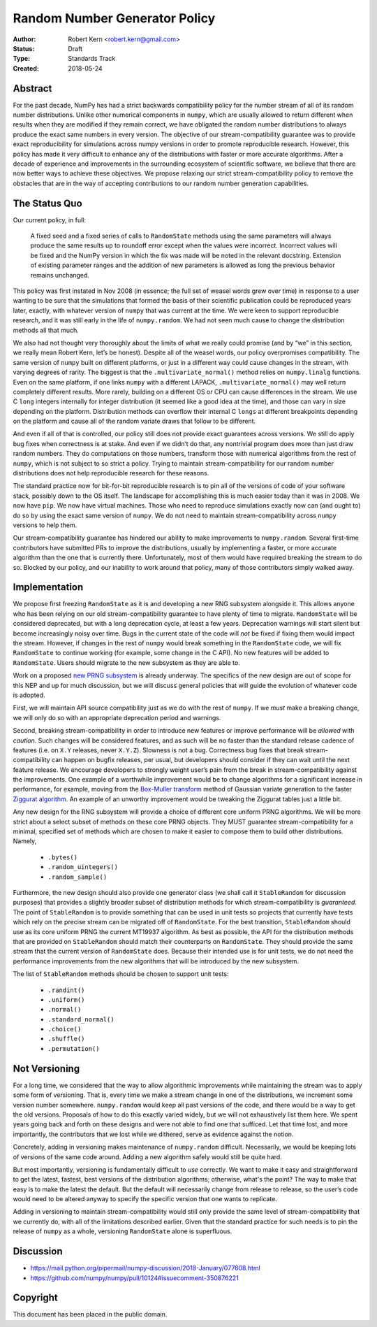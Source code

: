 ==============================
Random Number Generator Policy
==============================

:Author: Robert Kern <robert.kern@gmail.com>
:Status: Draft
:Type: Standards Track
:Created: 2018-05-24


Abstract
--------

For the past decade, NumPy has had a strict backwards compatibility policy for
the number stream of all of its random number distributions.  Unlike other
numerical components in ``numpy``, which are usually allowed to return
different when results when they are modified if they remain correct, we have
obligated the random number distributions to always produce the exact same
numbers in every version.  The objective of our stream-compatibility guarantee
was to provide exact reproducibility for simulations across numpy versions in
order to promote reproducible research.  However, this policy has made it very
difficult to enhance any of the distributions with faster or more accurate
algorithms.  After a decade of experience and improvements in the surrounding
ecosystem of scientific software, we believe that there are now better ways to
achieve these objectives.  We propose relaxing our strict stream-compatibility
policy to remove the obstacles that are in the way of accepting contributions
to our random number generation capabilities.


The Status Quo
--------------

Our current policy, in full:

    A fixed seed and a fixed series of calls to ``RandomState`` methods using the
    same parameters will always produce the same results up to roundoff error
    except when the values were incorrect.  Incorrect values will be fixed and
    the NumPy version in which the fix was made will be noted in the relevant
    docstring.  Extension of existing parameter ranges and the addition of new
    parameters is allowed as long the previous behavior remains unchanged.

This policy was first instated in Nov 2008 (in essence; the full set of weasel
words grew over time) in response to a user wanting to be sure that the
simulations that formed the basis of their scientific publication could be
reproduced years later, exactly, with whatever version of ``numpy`` that was
current at the time.  We were keen to support reproducible research, and it was
still early in the life of ``numpy.random``.  We had not seen much cause to
change the distribution methods all that much.

We also had not thought very thoroughly about the limits of what we really
could promise (and by “we” in this section, we really mean Robert Kern, let’s
be honest).  Despite all of the weasel words, our policy overpromises
compatibility.  The same version of ``numpy`` built on different platforms, or
just in a different way could cause changes in the stream, with varying degrees
of rarity.  The biggest is that the ``.multivariate_normal()`` method relies on
``numpy.linalg`` functions.  Even on the same platform, if one links ``numpy``
with a different LAPACK, ``.multivariate_normal()`` may well return completely
different results.  More rarely, building on a different OS or CPU can cause
differences in the stream.  We use C ``long`` integers internally for integer
distribution (it seemed like a good idea at the time), and those can vary in
size depending on the platform.  Distribution methods can overflow their
internal C ``longs`` at different breakpoints depending on the platform and
cause all of the random variate draws that follow to be different.

And even if all of that is controlled, our policy still does not provide exact
guarantees across versions.  We still do apply bug fixes when correctness is at
stake.  And even if we didn’t do that, any nontrivial program does more than
just draw random numbers.  They do computations on those numbers, transform
those with numerical algorithms from the rest of ``numpy``, which is not
subject to so strict a policy.  Trying to maintain stream-compatibility for our
random number distributions does not help reproducible research for these
reasons.

The standard practice now for bit-for-bit reproducible research is to pin all
of the versions of code of your software stack, possibly down to the OS itself.
The landscape for accomplishing this is much easier today than it was in 2008.
We now have ``pip``.  We now have virtual machines.  Those who need to
reproduce simulations exactly now can (and ought to) do so by using the exact
same version of ``numpy``.  We do not need to maintain stream-compatibility
across ``numpy`` versions to help them.

Our stream-compatibility guarantee has hindered our ability to make
improvements to ``numpy.random``.  Several first-time contributors have
submitted PRs to improve the distributions, usually by implementing a faster,
or more accurate algorithm than the one that is currently there.
Unfortunately, most of them would have required breaking the stream to do so.
Blocked by our policy, and our inability to work around that policy, many of
those contributors simply walked away.


Implementation
--------------

We propose first freezing ``RandomState`` as it is and developing a new RNG
subsystem alongside it.  This allows anyone who has been relying on our old
stream-compatibility guarantee to have plenty of time to migrate.
``RandomState`` will be considered deprecated, but with a long deprecation
cycle, at least a few years.  Deprecation warnings will start silent but become
increasingly noisy over time.  Bugs in the current state of the code will *not*
be fixed if fixing them would impact the stream.  However, if changes in the
rest of ``numpy`` would break something in the ``RandomState`` code, we will
fix ``RandomState`` to continue working (for example, some change in the
C API).  No new features will be added to ``RandomState``.  Users should
migrate to the new subsystem as they are able to.

Work on a proposed `new PRNG subsystem
<https://github.com/bashtage/randomgen>`_ is already underway.  The specifics
of the new design are out of scope for this NEP and up for much discussion, but
we will discuss general policies that will guide the evolution of whatever code
is adopted.

First, we will maintain API source compatibility just as we do with the rest of
``numpy``.  If we *must* make a breaking change, we will only do so with an
appropriate deprecation period and warnings.

Second, breaking stream-compatibility in order to introduce new features or
improve performance will be *allowed* with *caution*.  Such changes will be
considered features, and as such will be no faster than the standard release
cadence of features (i.e. on ``X.Y`` releases, never ``X.Y.Z``).  Slowness is
not a bug.  Correctness bug fixes that break stream-compatibility can happen on
bugfix releases, per usual, but developers should consider if they can wait
until the next feature release.  We encourage developers to strongly weight
user’s pain from the break in stream-compatibility against the improvements.
One example of a worthwhile improvement would be to change algorithms for
a significant increase in performance, for example, moving from the `Box-Muller
transform <https://en.wikipedia.org/wiki/Box%E2%80%93Muller_transform>`_ method
of Gaussian variate generation to the faster `Ziggurat algorithm
<https://en.wikipedia.org/wiki/Ziggurat_algorithm>`_.  An example of an
unworthy improvement would be tweaking the Ziggurat tables just a little bit.

Any new design for the RNG subsystem will provide a choice of different core
uniform PRNG algorithms.  We will be more strict about a select subset of
methods on these core PRNG objects.  They MUST guarantee stream-compatibility
for a minimal, specified set of methods which are chosen to make it easier to
compose them to build other distributions.  Namely,

    * ``.bytes()``
    * ``.random_uintegers()``
    * ``.random_sample()``

Furthermore, the new design should also provide one generator class (we shall
call it ``StableRandom`` for discussion purposes) that provides a slightly
broader subset of distribution methods for which stream-compatibility is
*guaranteed*.  The point of ``StableRandom`` is to provide something that can
be used in unit tests so projects that currently have tests which rely on the
precise stream can be migrated off of ``RandomState``.  For the best
transition, ``StableRandom`` should use as its core uniform PRNG the current
MT19937 algorithm.  As best as possible, the API for the distribution methods
that are provided on ``StableRandom`` should match their counterparts on
``RandomState``.  They should provide the same stream that the current version
of ``RandomState`` does.  Because their intended use is for unit tests, we do
not need the performance improvements from the new algorithms that will be
introduced by the new subsystem.

The list of ``StableRandom`` methods should be chosen to support unit tests:

    * ``.randint()``
    * ``.uniform()``
    * ``.normal()``
    * ``.standard_normal()``
    * ``.choice()``
    * ``.shuffle()``
    * ``.permutation()``


Not Versioning
--------------

For a long time, we considered that the way to allow algorithmic improvements
while maintaining the stream was to apply some form of versioning.  That is,
every time we make a stream change in one of the distributions, we increment
some version number somewhere.  ``numpy.random`` would keep all past versions
of the code, and there would be a way to get the old versions.  Proposals of
how to do this exactly varied widely, but we will not exhaustively list them
here.  We spent years going back and forth on these designs and were not able
to find one that sufficed.  Let that time lost, and more importantly, the
contributors that we lost while we dithered, serve as evidence against the
notion.

Concretely, adding in versioning makes maintenance of ``numpy.random``
difficult.  Necessarily, we would be keeping lots of versions of the same code
around.  Adding a new algorithm safely would still be quite hard.

But most importantly, versioning is fundamentally difficult to *use* correctly.
We want to make it easy and straightforward to get the latest, fastest, best
versions of the distribution algorithms; otherwise, what's the point?  The way
to make that easy is to make the latest the default.  But the default will
necessarily change from release to release, so the user’s code would need to be
altered anyway to specify the specific version that one wants to replicate.

Adding in versioning to maintain stream-compatibility would still only provide
the same level of stream-compatibility that we currently do, with all of the
limitations described earlier.  Given that the standard practice for such needs
is to pin the release of ``numpy`` as a whole, versioning ``RandomState`` alone
is superfluous.


Discussion
----------

- https://mail.python.org/pipermail/numpy-discussion/2018-January/077608.html
- https://github.com/numpy/numpy/pull/10124#issuecomment-350876221


Copyright
---------

This document has been placed in the public domain.
